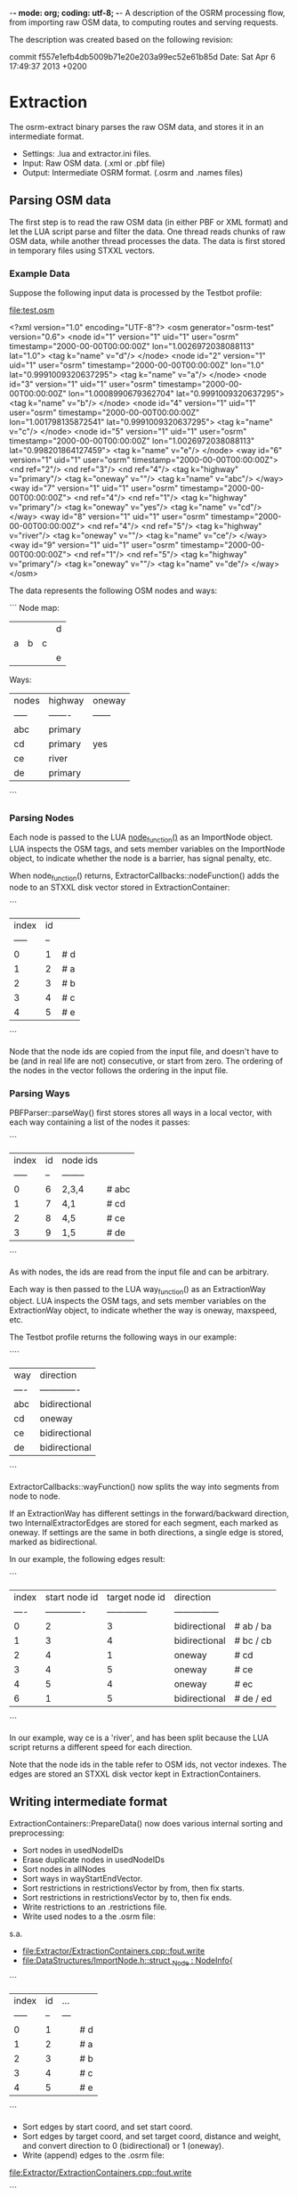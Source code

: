 -*- mode: org; coding: utf-8; -*-
A description of the OSRM processing flow, from importing raw OSM data, to computing routes and serving requests.

The description was created based on the following revision:

commit f557e1efb4db5009b71e20e203a99ec52e61b85d
Date:   Sat Apr 6 17:49:37 2013 +0200

* Extraction
The osrm-extract binary parses the raw OSM data, and stores it in an intermediate format.

- Settings: .lua and extractor.ini files.
- Input: Raw OSM data. (.xml or .pbf file)
- Output: Intermediate OSRM format. (.osrm and .names files)

** Parsing OSM data
The first step is to read the raw OSM data (in either PBF or XML format) and let the LUA script parse and filter the data. One thread reads chunks of raw OSM data, while another thread processes the data. The data is first stored in temporary files using STXXL vectors.

*** Example Data
Suppose the following input data is processed by the Testbot profile:

[[file:test.osm]]

<?xml version="1.0" encoding="UTF-8"?>
<osm generator="osrm-test" version="0.6">
  <node id="1" version="1" uid="1" user="osrm" timestamp="2000-00-00T00:00:00Z" lon="1.0026972038088113" lat="1.0">
    <tag k="name" v="d"/>
  </node>
  <node id="2" version="1" uid="1" user="osrm" timestamp="2000-00-00T00:00:00Z" lon="1.0" lat="0.9991009320637295">
    <tag k="name" v="a"/>
  </node>
  <node id="3" version="1" uid="1" user="osrm" timestamp="2000-00-00T00:00:00Z" lon="1.0008990679362704" lat="0.9991009320637295">
    <tag k="name" v="b"/>
  </node>
  <node id="4" version="1" uid="1" user="osrm" timestamp="2000-00-00T00:00:00Z" lon="1.001798135872541" lat="0.9991009320637295">
    <tag k="name" v="c"/>
  </node>
  <node id="5" version="1" uid="1" user="osrm" timestamp="2000-00-00T00:00:00Z" lon="1.0026972038088113" lat="0.998201864127459">
    <tag k="name" v="e"/>
  </node>
  <way id="6" version="1" uid="1" user="osrm" timestamp="2000-00-00T00:00:00Z">
    <nd ref="2"/>
    <nd ref="3"/>
    <nd ref="4"/>
    <tag k="highway" v="primary"/>
    <tag k="oneway" v=""/>
    <tag k="name" v="abc"/>
  </way>
  <way id="7" version="1" uid="1" user="osrm" timestamp="2000-00-00T00:00:00Z">
    <nd ref="4"/>
    <nd ref="1"/>
    <tag k="highway" v="primary"/>
    <tag k="oneway" v="yes"/>
    <tag k="name" v="cd"/>
  </way>
  <way id="8" version="1" uid="1" user="osrm" timestamp="2000-00-00T00:00:00Z">
    <nd ref="4"/>
    <nd ref="5"/>
    <tag k="highway" v="river"/>
    <tag k="oneway" v=""/>
    <tag k="name" v="ce"/>
  </way>
  <way id="9" version="1" uid="1" user="osrm" timestamp="2000-00-00T00:00:00Z">
    <nd ref="1"/>
    <nd ref="5"/>
    <tag k="highway" v="primary"/>
    <tag k="oneway" v=""/>
    <tag k="name" v="de"/>
  </way>
</osm>

The data represents the following OSM nodes and ways:

```
Node map:
 |   |   |   | d |
 | a | b | c |   |
 |   |   |   | e |

Ways:
 | nodes | highway | oneway |
 | ----- | ------- | ------ |
 | abc   | primary |        |
 | cd    | primary | yes    |
 | ce    | river   |        |
 | de    | primary |        |
```

*** Parsing Nodes
Each node is passed to the LUA [[file:profiles/testbot.lua::function%20node_function%20(node)][node_function()]] as an ImportNode
object. LUA inspects the OSM tags, and sets member variables on the
ImportNode object, to indicate whether the node is a barrier, has
signal penalty, etc.

When node_function() returns, ExtractorCallbacks::nodeFunction() adds
the node to an STXXL disk vector stored in ExtractionContainer:

```
 | index | id |    
 | ----- | -- |    
 | 0     | 1  | # d
 | 1     | 2  | # a
 | 2     | 3  | # b
 | 3     | 4  | # c
 | 4     | 5  | # e
```

Node that the node ids are copied from the input file, and doesn't have to be (and in real life are not) consecutive, or start from zero. The ordering of the nodes in the vector follows the ordering in the input file.
 
*** Parsing Ways
PBFParser::parseWay() first stores stores all ways in a local vector, with each way containing a list of the nodes it passes:

```
 | index | id | node ids |      
 | ----- | -- | -------- |      
 | 0     | 6  | 2,3,4    | # abc
 | 1     | 7  | 4,1      | # cd 
 | 2     | 8  | 4,5      | # ce 
 | 3     | 9  | 1,5      | # de 
```

As with nodes, the ids are read from the input file and can be
arbitrary.

Each way is then passed to the LUA way_function() as an ExtractionWay
object. LUA inspects the OSM tags, and sets member variables on the
ExtractionWay object, to indicate whether the way is oneway, maxspeed,
etc.

The Testbot profile returns the following ways in our example:

````
 | way  | direction     |
 | ---- | ------------- |
 | abc  | bidirectional | 
 | cd   | oneway        |
 | ce   | bidirectional |
 | de   | bidirectional |
```

ExtractorCallbacks::wayFunction() now splits the way into segments from node to node.

If an ExtractionWay has different settings in the forward/backward
direction, two InternalExtractorEdges are stored for each segment,
each marked as oneway. If settings are the same in both directions, a
single edge is stored, marked as bidirectional.

In our example, the following edges result:

```
 | index | start node id | target node id | direction       | 
 | ----  | ------------- | -------------- | --------------- | 
 | 0     | 2             | 3              | bidirectional   | # ab / ba
 | 1     | 3             | 4              | bidirectional   | # bc / cb
 | 2     | 4             | 1              | oneway          | # cd
 | 3     | 4             | 5              | oneway          | # ce
 | 4     | 5             | 4              | oneway          | # ec
 | 6     | 1             | 5              | bidirectional   | # de / ed
```

In our example, way ce is a 'river', and has been split because the
LUA script returns a different speed for each direction.

Note that the node ids in the table refer to OSM ids, not vector
indexes. The edges are stored an STXXL disk vector kept in
ExtractionContainers.

** Writing intermediate format
ExtractionContainers::PrepareData() now does various internal sorting and preprocessing:

- Sort nodes in usedNodeIDs
- Erase duplicate nodes in usedNodeIDs
- Sort nodes in allNodes
- Sort ways in wayStartEndVector.
- Sort restrictions in restrictionsVector by from, then fix starts.
- Sort restrictions in restrictionsVector by to, then fix ends.
- Write restrictions to an .restrictions file.
- Write used nodes to a the .osrm file:

s.a.
- [[file:Extractor/ExtractionContainers.cpp::fout.write]]
- [[file:DataStructures/ImportNode.h::struct%20_Node%20:%20NodeInfo{][file:DataStructures/ImportNode.h::struct _Node : NodeInfo{]]

```
 | index | id | ... |    
 | ----- | -- | --- |   
 | 0     | 1  |     | # d
 | 1     | 2  |     | # a
 | 2     | 3  |     | # b
 | 3     | 4  |     | # c
 | 4     | 5  |     | # e
```

- Sort edges by start coord, and set start coord.
- Sort edges by target coord, and set target coord, distance and weight, and convert direction to 0 (bidirectional) or 1 (oneway).
- Write (append) edges to the .osrm file:

[[file:Extractor/ExtractionContainers.cpp::fout.write]]

```
 | index | start node id | target node id | direction | ... |  
 | ----- | ------------- | -------------- | --------- | --- |        
 | 0     | 4             |  1             | 1         |     | # cd     
 | 1     | 2             |  3             | 0         |     | # ab / ba
 | 2     | 3             |  4             | 0         |     | # bc / cb
 | 3     | 5             |  4             | 1         |     | # ec     
 | 4     | 1             |  5             | 0         |     | # de / ed
 | 5     | 4             |  5             | 1         |     | # ce     
```

- Write strings to a .names file:

```
 | index | str |
 | ----- | --- |
 | 0     |     | # first item is always an empty string
 | 1     | abc |
 | 2     | cd  |
 | 3     | ce  |
 | 4     | de  |
```

** Cleaning up
The temporary STXXL disk vector files are deleted.


* Preparation
The osrm-prepare binary preprocesses the intermediate data, and stores the result in an internal format that allows fast route calculation.

- Settings: .lua and contractor.ini files.
- Input: Intermediate OSRM format. (.osrm and .names files)
- Output: OSRM server data. (.hgsr, .edges, .nodes, .ramIndex, .ramFiles files)

** Read intermediate format
First readBinaryOSRMGraphFromStream() (defined in GraphLoader.h) reads the .osrm file.

First nodes are read. For each node read, a _Node is created and added to a vector, and also to an ExternalNodeMap that maps from OSM id to indexes. In our example, the map looks like:

```
 | id | to |
 | -- | -- |
 | 1  | 0  |
 | 2  | 1  |
 | 3  | 2  |
 | 4  | 3  |
 | 5  | 4  |
```

Separate vectors of bollard nodes and traffic signals nodes are also build.

For each edge read, an ImportEdge object is created. The ExternalNodeMap is used to translate OSM ids to internal indexes. Source and target is swapped if needed, to ensure that the target index is always bigger than the source index. The direction is translated to two bools: forward and backward.

Our exampl produces:

```
 | index | source        | target         | forward | backward | ... |     
 | ----- | ------------- | -------------- | ------- | -------- | --- |     
 | 0     | 0             | 3              | false   | true     |     | # dc
 | 1     | 1             | 2              | true    | true     |     | # ab / ba
 | 2     | 2             | 3              | true    | true     |     | # bc / cb
 | 3     | 3             | 4              | false   | true     |     | # ce
 | 4     | 0             | 4              | true    | true     |     | # de / ed
 | 5     | 3             | 4              | true    | false    |     | # ce
```

Finally, duplicated edges with the same source and target nodes are removed, keeping the edge with the smallest weight, and adjusting the forward/backward setting of the edge if needed.

In our example, there are no duplicate edges, so the edge list contains the same items, but the order (and thus the indexes) change so that it's sorted by source indexes:

```
 | index | source        | target         | forward | backward | ... |          
 | ----- | ------------- | -------------- | ------- | -------- | --- |          
 | 0     | 0             | 3              | false   | true     |     | # cd     
 | 1     | 0             | 4              | true    | true     |     | # de / ed
 | 2     | 1             | 2              | true    | true     |     | # ab / ba
 | 3     | 2             | 3              | true    | true     |     | # bc / cb
 | 4     | 3             | 4              | true    | false    |     | # ce     
 | 5     | 3             | 4              | false   | true     |     | # ec     
```
 
** Create edge-expanded graph
(See [Graph Representation](https://github.com/DennisOSRM/Project-OSRM/wiki/Graph-representation))

The EdgeBasedGraphFactory constructor first converts all edges to unidirectional _NodeBasedEdges. Each bidirectional edge is converted to two unidirectional edges:

```
 | index | source node | target node | data.edgeBasedNodeID | forward | backward |      |
 | ----- | ----------- | ----------- | -------------------- | ------- | -------- |      |
 | 0     | 3           | 0           | 0                    | true    | false    | # cd |
 | 1     | 0           | 4           | 1                    | true    | true     | # de |
 | 2     | 4           | 0           | 2                    | true    | true     | # ed |
 | 3     | 1           | 2           | 3                    | true    | true     | # ab |
 | 4     | 2           | 1           | 4                    | true    | true     | # ba |
 | 5     | 2           | 3           | 5                    | true    | true     | # bc |
 | 6     | 3           | 2           | 6                    | true    | true     | # cb |
 | 7     | 3           | 4           | 7                    | true    | false    | # ce |
 | 8     | 4           | 3           | 8                    | true    | false    | # ec |
```

data.edgeBasedNodeID simply follow the index. Edges are then sorted according to source, then target:

```
 | index | source node | target node | data.edgeBasedNodeID | forward | backward |      |
 | ----- | ----------- | ----------- | -------------------- | ------- | -------- |      |
 | 0     | 0           | 4           | 1                    | true    | true     | # de |
 | 1     | 1           | 2           | 3                    | true    | true     | # ab |
 | 2     | 2           | 1           | 4                    | true    | true     | # ba |
 | 3     | 2           | 3           | 5                    | true    | true     | # bc |
 | 4     | 3           | 0           | 0                    | true    | false    | # cd |
 | 5     | 3           | 2           | 6                    | true    | true     | # cb |
 | 6     | 3           | 4           | 7                    | true    | false    | # ce |
 | 7     | 4           | 0           | 2                    | true    | true     | # ed |
 | 8     | 4           | 3           | 8                    | true    | false    | # ec |
```

Note that dc is not in the table, since cd is oneway in our original input data. (It's unclear why the forward/backward fields ar needed in unidirectional edges..?)

An _NodeBasedDynamicGraph is then created, passing the edges to it's constructor. A map is build that allows easy listing of edges connected to a specific node. The map consists of a vector of DynamicGraph::Nodes, each storing the index of the first edge, plus the number of edges related to the node, ie. a range of edges from the unidirectional edge table. An extra Node is added to the table with dummy values, and we get:

```
 | index | firstEdge | edges |
 | ----- | --------- | ----- |
 | 0     | 0         | 1     |
 | 1     | 1         | 1     |
 | 2     | 2         | 2     | 
 | 3     | 4         | 3     |
 | 4     | 7         | 2     | # ex: outgoing edges from node 4 are edges 7,8 
 | 5     | 9         | 0     |
```

Also in the _NodeBasedDynamicGraph constructor, each edge is copied to a DeallocatingVector of Edges, which preserves the target and data, but not the source:

```
 | index | target | data.edgeBasedNodeID  |
 | ----- | ------ | --------------------- |
 | 0     | 4      | 1                     | # de
 | 1     | 2      | 3                     | # ab
 | 2     | 1      | 4                     | # ba
 | 3     | 3      | 5                     | # bc
 | 4     | 0      | 0                     | # cd
 | 5     | 2      | 6                     | # cb
 | 6     | 4      | 7                     | # ce
 | 7     | 0      | 2                     | # ed
 | 8     | 3      | 8                     | # ec
```

EdgeBasedGraphFactory::Run() now does the main edge expansion.

First each edge is copied to an EdgeBasedNode (which really is just either direction of a segment):

```
 | index | edge  | node   | target (node) |     
 | ----- | ----- | ------ | ------------- |     
 | 0     | 0     | 0      | 4             | # de
 | 1     | 1     | 1      | 2             | # ab
 | 2     | 2     | 2      | 1             | # ba
 | 3     | 3     | 2      | 3             | # bc
 | 4     | 4     | 3      | 0             | # cd
 | 5     | 5     | 3      | 2             | # cb
 | 6     | 6     | 3      | 4             | # ce
 | 7     | 7     | 4      | 0             | # ed
 | 8     | 8     | 4      | 3             | # ec
```

This list simply describing movements between two OSM nodes, following an OSM segments in either direction. As such it doesn't describe any turns.

Each possible movement/turn in the network is now processed, whether it's turning, going straight, doing an u-turn, etc. This is done by looping though nodes and for each:

- look at it's outgoing edges
- for each edge, go to the target node
- look through the target nodes' outgoing edges

In effect, we look at all unique combinations of two connected edges - and thus moves/turns.

Moves prohibited by turn restrictions are skipped. The rest are (optionally) passed to the LUA script, which calculates a penalty for each movement depending on the angle.

A list of OriginalEdgeData is written to an .edges file (in blocks of 10000 edges), describing the moves possible from each edge based node (=node based edge):

```
 | index | edge based node index | turn instruction |               
 | ----- | ----------------------| ---------------- |               
 | 0     | 4                     | 4                | # sharp right 
 | 1     | 2                     | 0                | # no turn     
 | 2     | 1                     | 5                | # u-turn      
 | 3     | 3                     | 8                | # slight left 
 | 4     | 3                     | 2                | # slight right
 | 5     | 0                     | 4                | # sharp right 
 | 6     | 2                     | 0                | # no turn     
 | 7     | 4                     | 6                | # sharp left  
 | 8     | 0                     | 5                | # u-turn      
 | 9     | 3                     | 3                | # right       
 | 10    | 3                     | 8                | # slight left 
```

The turn instructions are enums defined in TurnInstruction.h.

A list of EdgeBasedEdges is build, representing all the possible moves in the network:

```
 | index | source | target | edge | forward | backwards | 
 | ----- | ------ | ------ | ---- | ------- | --------- | 
 | 0     | 1      | 8      | 0    | true    | false     | # de-ec
 | 1     | 3      | 5      | 1    | true    | false     | # ab-bc
 | 2     | 4      | 3      | 2    | true    | false     | # ba-ab
 | 3     | 5      | 0      | 3    | true    | false     | # bc-cd
 | 4     | 5      | 7      | 4    | true    | false     | # bc-ce
 | 5     | 0      | 1      | 5    | true    | false     | # cd-de
 | 6     | 6      | 4      | 6    | true    | false     | # cb-ba
 | 7     | 7      | 2      | 7    | true    | false     | # ce-ed
 | 8     | 2      | 1      | 8    | true    | false     | # ed-de
 | 9     | 8      | 0      | 9    | true    | false     | # ec-cb
 | 10    | 8      | 6      | 10   | true    | false     | # ec-cb
```

Note that the source and target fields references data.edgeBasedNodeID in the edge list created earlier, and not the index. When later unpacking a computed path, the ids returned match the ids in this table. 

(It's unknown why forward and backwards settings are needed here. They're always set to the same values.)

** Write Node Map
A vector of NodeInfos are written to to an .nodes file.

** Build Grid
WritableGrid::ConstructGrid() creates a datastructure that enables fast lookup of nearest node from a location. (a type of Location Sensitive Hashing?) The result is written to a .ramIndex and a .fileIndex. The .ramIndex file has a fixed size of 8MB.

** Contract Edges
First the Contractor constructor converts each edges to two _ContractorEdge objects, one forward, and one backward. It's then sorted according to srouce and target:

```
 | index | source | target | edge | forward | backward |
 | 0     | 0      | 1      | 5    | true    | false    |
 | 1     | 0      | 5      | 3    | false   | true     |
 | 2     | 0      | 8      | 9    | false   | true     |
 | 3     | 1      | 0      | 5    | false   | true     |
 | 4     | 1      | 2      | 8    | false   | true     |
 | 5     | 1      | 8      | 0    | true    | false    |
 | 6     | 2      | 1      | 8    | true    | false    |
 | 7     | 2      | 7      | 7    | false   | true     |
 | 8     | 3      | 4      | 2    | false   | true     |
 | 9     | 3      | 5      | 1    | true    | false    |
 | 10    | 4      | 3      | 2    | true    | false    |
 | 11    | 4      | 6      | 6    | false   | true     |
 | 12    | 5      | 0      | 3    | true    | false    |
 | 13    | 5      | 3      | 1    | false   | true     |
 | 14    | 5      | 7      | 4    | true    | false    |
 | 15    | 6      | 4      | 6    | true    | false    |
 | 16    | 6      | 8      | 10   | false   | true     |
 | 17    | 7      | 2      | 7    | true    | false    |
 | 18    | 7      | 5      | 4    | false   | true     |
 | 19    | 8      | 0      | 9    | true    | false    |
 | 20    | 8      | 1      | 0    | false   | true     |
 | 21    | 8      | 6      | 10   | true    | false    |
```

Some procesing is done including removing af parallel edges, merging into bidirectional edges, inserting separete edges. In our example, no change happens.


Contractor::Run() now performs the core contraction hierachy algorithm.

GetEdges::GetEdges() is then called to get a list of the contracted edges, which is then saved to a .hsgr file.


* Route Server
osrm-routed is the routing server that handles HTTP request, and returns computed paths. It reads the prepared data produced by osrm-prepare.

- Settings: server.ini file.
- Input: OSRM server data (.hgsr, .edges, .nodes, .ramIndex, .ramFiles files), incoming HTTP requests.
- Output: HTTP replies.

** Loading data
A QueryObjectsStorage object is created. The QueryObjectsStorage constructor calls readHSGRFromStream() (defined in GraphLoader.h), whichs reads the .hgsr file containing contracted nodes and edges.

The QueryObjectsStorage constructor then creates a NodeInformationHelpDesk object.

The NodeInformationHelpDesk constructor in turn creates a ReadOnlyGrid, which is a subclass of NNGrid.

NodeInformationHelpDesk::initNNGrid() first read node locations from the .nodes file into a list of _Coordinates:

```
 | index | lat    | lon    |
 | ----- | ---    | ---    |
 | 0     | 100000 | 100269 | # d
 | 1     | 99910  | 100000 | # a
 | 2     | 99910  | 100089 | # b
 | 3     | 99910  | 100179 | # c
 | 4     | 99820  | 100269 | # e
 | 5     | 99820  | 100269 | # it seems the last node is duplicated?
```

The.edges files is now read, and the via node, name id and turn instruction stored in three separate lists (here shown in one table):

```
 | index | via node id | name id | turn |
 | ----- | ----------- | ------- | ---- |
 | 0     | 4           | 3       | 4    | # e, sharp right
 | 1     | 2           | 1       | 0    | # b, no turn
 | 2     | 1           | 1       | 5    | # a, u-turn
 | 3     | 3           | 2       | 8    | # c, slight left
 | 4     | 3           | 3       | 2    | # c, slight right
 | 5     | 0           | 4       | 4    | # d, sharp right
```

The via node id is the original id of the OSM node that the turn happens at.

NNGrid::OpenIndexFiles() then reads the ram file into RAM.

Finally the .names file is read.

** Starting the server
Various "plugins" are now registered, however they're just internal code. Each plugin object listens to a sepcific http path. The ViaRoutePlugin constructor creates a SearchEngine, which in turns creates a AlternativeRouting and a ShortestPathRouting (both of which are subclasses of BasicRoutingInterface).

Server::Run() is then called, which will keep running and handle request until the process is stopped.

Connection, RequestHandler and various Plugin subclass objects are involved in handling incoming http requests. 

** Parse incoming request
The typical routing request is handled in ViaRoutePlugin::HandleRequest().

Assume a route is requested from node d to node a. The following request is send:

```
/viaroute?loc=1.0,1.0026972038088113&loc=0.9991009320637295,1.0&instructions=true&output=json
```

A RawRouteData object is created, which will store both incoming parameters and computed output path.

Incoming locations points are extracted from the request and stored in rawRoute.rawViaNodeCoordinates:

```
 | index | lat    | lon    |
 | ----- | ------ | ------ |
 | 0     | 100000 | 100269 | # from
 | 1     | 99910  | 100000 | # to
```

If via points are included in the request, the list contains more than 2 locations.

** Create Phantom Nodes
Because a route might start or anywhere on the map, a a "phantom node" is now generated for each of the locations in rawRoute.rawViaNodeCoordinates. A phantom node is a point on the closest edge based node, where the route starts or ends. 

SearchEngine::FindPhantomNodeForCoordinate() is called, which passed on the call to NNGrid::FindPhantomNodeForCoordinate().

To find the closest edge based node (a segment), GetFileIndexForLatLon() is used to find a file bucket, and GetContentsOfFileBucketEnumerated() is then used to load all the edges in the bucket. ComputeDistance() is then used to find which of the edges in the bucket is closest to the location. If two bidirectional edges are on top of each other, two one with the lowest index is selected. This makes it easy to later look at the opposite edge.

Edge based nodes belonging to tiny components are ignored.

Each phantom node returned is pushed to rawRoute.segmentEndCoordinates:

```
 | index | edgeBasedNode | name id | lat    | lon    | ratio |      
 | ----- | ------------- | ------- | ------ | ------ | ----- |      
 | 0     | 0             | 2       | 100000 | 100269 | 1.0   | # end of cd 
 | 1     | 3             | 1       | 99910  | 100000 | 0.0   | # start of ab
```

Ratio indicates where on the segment the route starts; 0 is at the beginning, 1 at the end.

In our example, the start and end point are right on top of an OSM node (and the ratio is therefore 0 or 1). Since many edges might touch a node, which edge is selected is somewhat random, and depends on the ordering of edges.

Phantom nodes are now copied to a list of phantom pairs, one for each leg of the trip (section between start/via/end points:

```
 | index | start edge | target edge | .. | 
 | ----- | ---------- | ----------- | -- |
 | 0     | 0          | 3           |    |
```

Each item contains two phantom nodes, but now all he data is shown in the table above. In the example, the first (and only) item simply contains the two phantom nodes found above.

** Compute Path
If an altarnative path was requested, SearchEngine::alternativePaths() is now called, otherwise, SearchEngine::shortestPath() is called. The actual routing is defined as an "()" operator. The routing algorithm uses a few inherited methods in BasicRoutingInterface, including RoutingStep().

After running the contraction hierachy search algorithm, the computed route is available in a packed format consisting of a vector of NodeID's.

BasicRoutingInterface::UnpackPath() is called to convert this to to a vector of _PathData. This includes fetching data for each edge of the route, including the street name, turn instruction, etc:

```
 | edge id | name id | instruction     |        
 | 5       | 4       | 4 (sharp right) | # cd-de
 | 0       | 3       | 4 (sharp right) | # ce-ec
 | 10      | 1       | 8 (slight left) | # ec-cb
 | 6       | 1       | 0 (no turn)     | # cb-ba
```

** Post-process route
The final step is to construct a http reply. Depending on the requested format, either a JSONDescriptor or GPXDescriptor is created.

JSONDescriptor contains two DescriptionFactories: descriptionFactory and alternateDescriptionFactory.

JSONDescriptor::Run() adds segments to the DescriptionFactory, using SearchEngine::GetCoordinatesForNodeID() to get coordinates for the start of each edge based node. First the start phantom is inserted, then the edges of the computed route, and then the end phantom node. The 1st item is deleted if the 2nd has the same coordinate, which is the case in our example. For this reason, the start phantom is not present in our example:

```
 | index | lat    | lon    | name id | duration | bearing | turn | necessary |
 | ----- | ------ | ------ | ------- | -------- | ------- | ---- | --------- |
 | 0     | 100000 | 100269 | 4       | 0        | 0       | 10   | true      | # d on de (from route)
 | 1     | 99820  | 100269 | 3       | 0        | 0       | 4    | true      | # e on ce (from route)
 | 2     | 99910  | 100179 | 1       | 0        | 0       | 8    | true      | # c on abc (from route)
 | 3     | 99910  | 100089 | 1       | 0        | 0       | 0    | false     | # b on abc (from route)
 | 4     | 99910  | 100000 | 1       | 0        | 0       | 0    | true      | # a on abc (from phantom node)
```

JSONDescriptor::Run() then call DescriptionFactory::Run() which does some post-processing and filtering of the instructions list. First durations at calculated, then very short segments are filtered out, and then bearings are calculated, and we arrive at:

```
 | index | lat        | lon         | name id | duration | bearing | turn | necessary |
 | ----- | ---------- | ----------- | ------- | -------- | ------- | ---- | --------- |
 | 0     | 100000     | 100269      | 4       | 200.207  | 180     | 10   | true      | # d on de
 | 1     | 99820      | 100269      | 3       | 141.557  | 315.004 | 4    | true      | # e on ce
 | 2     | 99910      | 100179      | 1       | 199.065  | 270     | 8    | true      | # c on abc
 | 3     | 99910      | 100089      | 1       | 100.088  | 270     | 0    | true      | # b on abc
 | 4     | 99910      | 100000      | 1       | 98.9764  | 0       | 0    | true      | # a on abc
```
The series of of locations represent a polyline, covering all the nodes we pass on the computed route. A Douglas-Peucker algorithm is run to build a generalized (simplified) geometry, taking the zoom level into account.


JSONDescriptor then calls DescriptionFactory::BuildRouteSummary() to compute total length and distance.

** Format reply
JSONDescriptor manually formats the results as JSON by concatenating strings:

```json
{
    "version": 0.3,
    "status": 0,
    "status_message": "Found route between points",
    "route_geometry": "_ibEyybEfJ?sDrD?rD?pD",
    "route_instructions": [
        ["10", "de", 200, 0, 20, "200m", "S", 180],
        ["4", "ce", 141, 1, 14, "141m", "NW", 315],
        ["8", "abc", 199, 2, 10, "199m", "W", 270],
        ["15", "", 0, 4, 0, "", "N", 0.0]
    ],
    "route_summary": {
        "total_distance": 541,
        "total_time": 55,
        "start_point": "cd",
        "end_point": "abc"
    },
    "alternative_geometries": [],
    "alternative_instructions": [],
    "alternative_summaries": [],
    "route_name": ["de", "abc"],
    "alternative_names": [
        ["", ""]
    ],
    "via_points": [
        [1.00000, 1.00269],
        [0.99910, 1.00000]
    ],
    "hint_data": {
        "checksum": 392941890,
        "locations": ["AAAAAAIAAACOAAAA____fwAAAAAAAPA_oIYBAK2HAQA", "AwAAAAEAAAAAAAAAYwAAAAAAAAAAAAAARoYBAKCGAQD"]
    },
    "transactionId": "OSRM Routing Engine JSON Descriptor (v0.3)"
}
```

ViaRoutePlugin formats the HTTP reply, which includes the JSON as well as http headers
